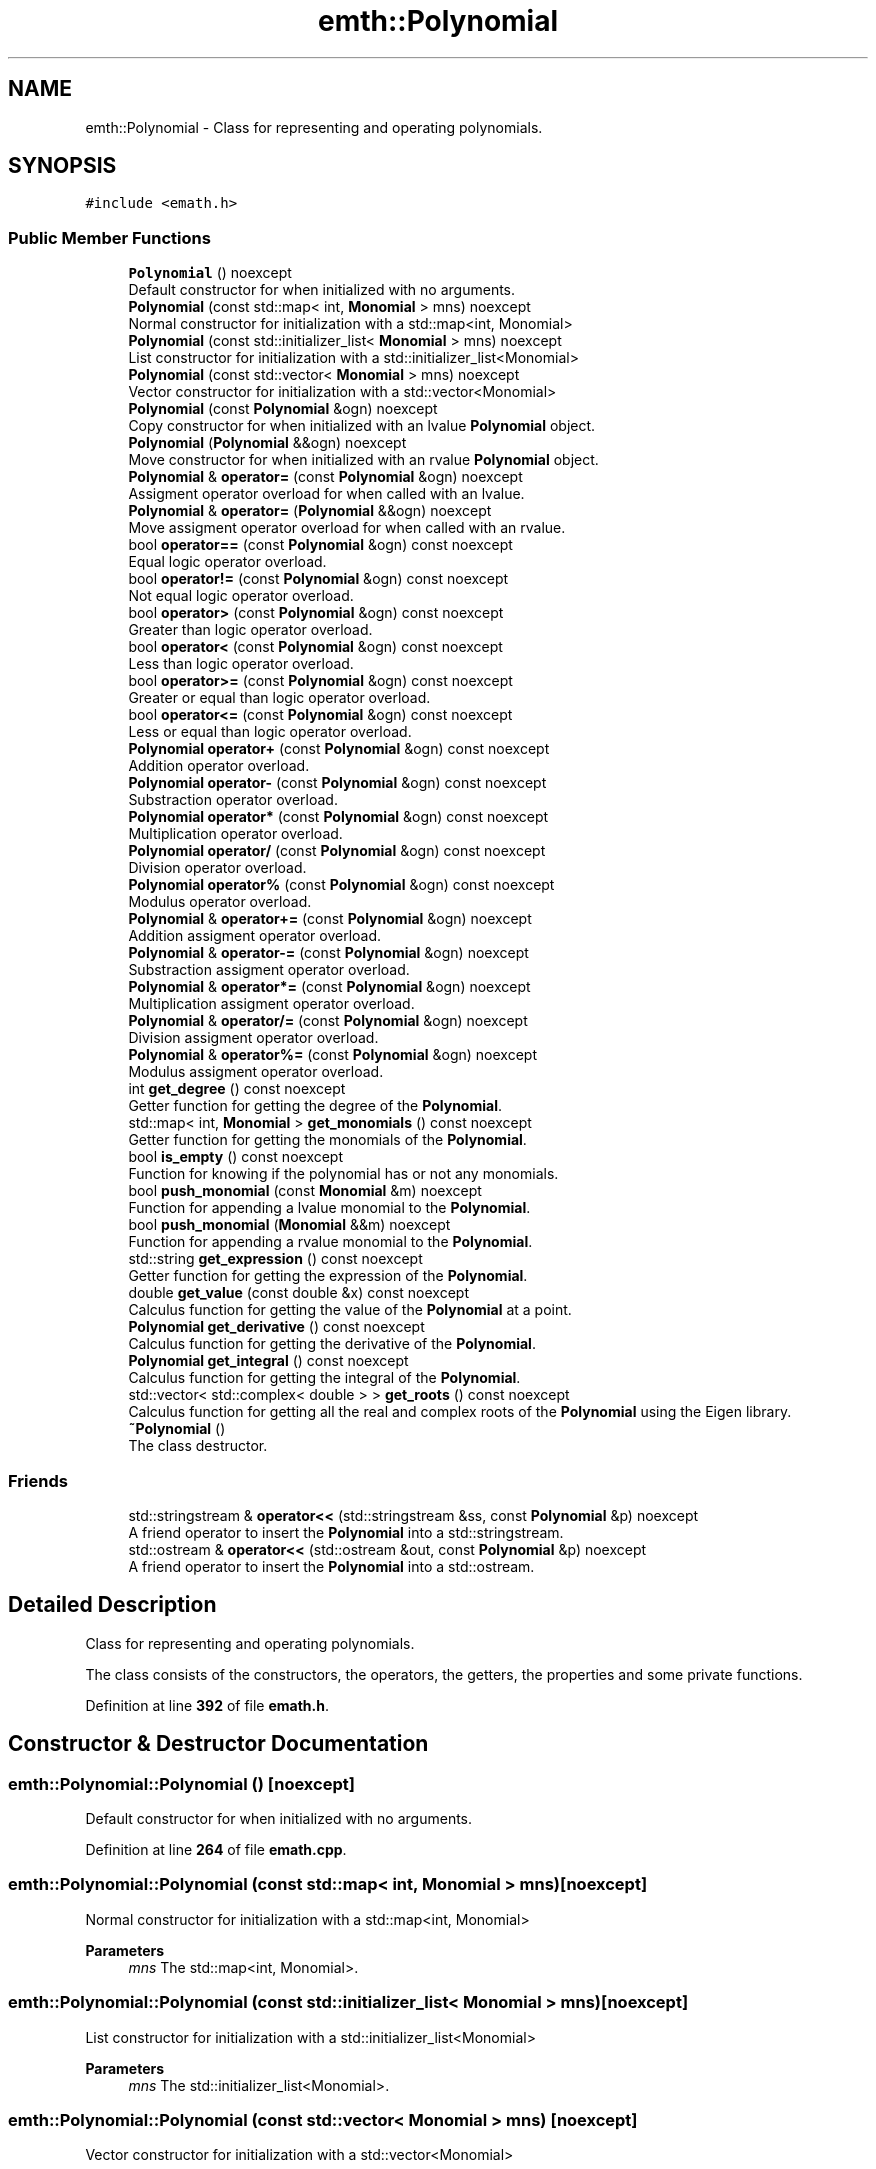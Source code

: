 .TH "emth::Polynomial" 3 "Sun Mar 19 2023" "EMath++" \" -*- nroff -*-
.ad l
.nh
.SH NAME
emth::Polynomial \- Class for representing and operating polynomials\&.  

.SH SYNOPSIS
.br
.PP
.PP
\fC#include <emath\&.h>\fP
.SS "Public Member Functions"

.in +1c
.ti -1c
.RI "\fBPolynomial\fP () noexcept"
.br
.RI "Default constructor for when initialized with no arguments\&. "
.ti -1c
.RI "\fBPolynomial\fP (const std::map< int, \fBMonomial\fP > mns) noexcept"
.br
.RI "Normal constructor for initialization with a std::map<int, Monomial> "
.ti -1c
.RI "\fBPolynomial\fP (const std::initializer_list< \fBMonomial\fP > mns) noexcept"
.br
.RI "List constructor for initialization with a std::initializer_list<Monomial> "
.ti -1c
.RI "\fBPolynomial\fP (const std::vector< \fBMonomial\fP > mns) noexcept"
.br
.RI "Vector constructor for initialization with a std::vector<Monomial> "
.ti -1c
.RI "\fBPolynomial\fP (const \fBPolynomial\fP &ogn) noexcept"
.br
.RI "Copy constructor for when initialized with an lvalue \fBPolynomial\fP object\&. "
.ti -1c
.RI "\fBPolynomial\fP (\fBPolynomial\fP &&ogn) noexcept"
.br
.RI "Move constructor for when initialized with an rvalue \fBPolynomial\fP object\&. "
.ti -1c
.RI "\fBPolynomial\fP & \fBoperator=\fP (const \fBPolynomial\fP &ogn) noexcept"
.br
.RI "Assigment operator overload for when called with an lvalue\&. "
.ti -1c
.RI "\fBPolynomial\fP & \fBoperator=\fP (\fBPolynomial\fP &&ogn) noexcept"
.br
.RI "Move assigment operator overload for when called with an rvalue\&. "
.ti -1c
.RI "bool \fBoperator==\fP (const \fBPolynomial\fP &ogn) const noexcept"
.br
.RI "Equal logic operator overload\&. "
.ti -1c
.RI "bool \fBoperator!=\fP (const \fBPolynomial\fP &ogn) const noexcept"
.br
.RI "Not equal logic operator overload\&. "
.ti -1c
.RI "bool \fBoperator>\fP (const \fBPolynomial\fP &ogn) const noexcept"
.br
.RI "Greater than logic operator overload\&. "
.ti -1c
.RI "bool \fBoperator<\fP (const \fBPolynomial\fP &ogn) const noexcept"
.br
.RI "Less than logic operator overload\&. "
.ti -1c
.RI "bool \fBoperator>=\fP (const \fBPolynomial\fP &ogn) const noexcept"
.br
.RI "Greater or equal than logic operator overload\&. "
.ti -1c
.RI "bool \fBoperator<=\fP (const \fBPolynomial\fP &ogn) const noexcept"
.br
.RI "Less or equal than logic operator overload\&. "
.ti -1c
.RI "\fBPolynomial\fP \fBoperator+\fP (const \fBPolynomial\fP &ogn) const noexcept"
.br
.RI "Addition operator overload\&. "
.ti -1c
.RI "\fBPolynomial\fP \fBoperator\-\fP (const \fBPolynomial\fP &ogn) const noexcept"
.br
.RI "Substraction operator overload\&. "
.ti -1c
.RI "\fBPolynomial\fP \fBoperator*\fP (const \fBPolynomial\fP &ogn) const noexcept"
.br
.RI "Multiplication operator overload\&. "
.ti -1c
.RI "\fBPolynomial\fP \fBoperator/\fP (const \fBPolynomial\fP &ogn) const noexcept"
.br
.RI "Division operator overload\&. "
.ti -1c
.RI "\fBPolynomial\fP \fBoperator%\fP (const \fBPolynomial\fP &ogn) const noexcept"
.br
.RI "Modulus operator overload\&. "
.ti -1c
.RI "\fBPolynomial\fP & \fBoperator+=\fP (const \fBPolynomial\fP &ogn) noexcept"
.br
.RI "Addition assigment operator overload\&. "
.ti -1c
.RI "\fBPolynomial\fP & \fBoperator\-=\fP (const \fBPolynomial\fP &ogn) noexcept"
.br
.RI "Substraction assigment operator overload\&. "
.ti -1c
.RI "\fBPolynomial\fP & \fBoperator*=\fP (const \fBPolynomial\fP &ogn) noexcept"
.br
.RI "Multiplication assigment operator overload\&. "
.ti -1c
.RI "\fBPolynomial\fP & \fBoperator/=\fP (const \fBPolynomial\fP &ogn) noexcept"
.br
.RI "Division assigment operator overload\&. "
.ti -1c
.RI "\fBPolynomial\fP & \fBoperator%=\fP (const \fBPolynomial\fP &ogn) noexcept"
.br
.RI "Modulus assigment operator overload\&. "
.ti -1c
.RI "int \fBget_degree\fP () const noexcept"
.br
.RI "Getter function for getting the degree of the \fBPolynomial\fP\&. "
.ti -1c
.RI "std::map< int, \fBMonomial\fP > \fBget_monomials\fP () const noexcept"
.br
.RI "Getter function for getting the monomials of the \fBPolynomial\fP\&. "
.ti -1c
.RI "bool \fBis_empty\fP () const noexcept"
.br
.RI "Function for knowing if the polynomial has or not any monomials\&. "
.ti -1c
.RI "bool \fBpush_monomial\fP (const \fBMonomial\fP &m) noexcept"
.br
.RI "Function for appending a lvalue monomial to the \fBPolynomial\fP\&. "
.ti -1c
.RI "bool \fBpush_monomial\fP (\fBMonomial\fP &&m) noexcept"
.br
.RI "Function for appending a rvalue monomial to the \fBPolynomial\fP\&. "
.ti -1c
.RI "std::string \fBget_expression\fP () const noexcept"
.br
.RI "Getter function for getting the expression of the \fBPolynomial\fP\&. "
.ti -1c
.RI "double \fBget_value\fP (const double &x) const noexcept"
.br
.RI "Calculus function for getting the value of the \fBPolynomial\fP at a point\&. "
.ti -1c
.RI "\fBPolynomial\fP \fBget_derivative\fP () const noexcept"
.br
.RI "Calculus function for getting the derivative of the \fBPolynomial\fP\&. "
.ti -1c
.RI "\fBPolynomial\fP \fBget_integral\fP () const noexcept"
.br
.RI "Calculus function for getting the integral of the \fBPolynomial\fP\&. "
.ti -1c
.RI "std::vector< std::complex< double > > \fBget_roots\fP () const noexcept"
.br
.RI "Calculus function for getting all the real and complex roots of the \fBPolynomial\fP using the Eigen library\&. "
.ti -1c
.RI "\fB~Polynomial\fP ()"
.br
.RI "The class destructor\&. "
.in -1c
.SS "Friends"

.in +1c
.ti -1c
.RI "std::stringstream & \fBoperator<<\fP (std::stringstream &ss, const \fBPolynomial\fP &p) noexcept"
.br
.RI "A friend operator to insert the \fBPolynomial\fP into a std::stringstream\&. "
.ti -1c
.RI "std::ostream & \fBoperator<<\fP (std::ostream &out, const \fBPolynomial\fP &p) noexcept"
.br
.RI "A friend operator to insert the \fBPolynomial\fP into a std::ostream\&. "
.in -1c
.SH "Detailed Description"
.PP 
Class for representing and operating polynomials\&. 

The class consists of the constructors, the operators, the getters, the properties and some private functions\&. 
.PP
Definition at line \fB392\fP of file \fBemath\&.h\fP\&.
.SH "Constructor & Destructor Documentation"
.PP 
.SS "emth::Polynomial::Polynomial ()\fC [noexcept]\fP"

.PP
Default constructor for when initialized with no arguments\&. 
.PP
Definition at line \fB264\fP of file \fBemath\&.cpp\fP\&.
.SS "emth::Polynomial::Polynomial (const std::map< int, \fBMonomial\fP > mns)\fC [noexcept]\fP"

.PP
Normal constructor for initialization with a std::map<int, Monomial> 
.PP
\fBParameters\fP
.RS 4
\fImns\fP The std::map<int, Monomial>\&. 
.RE
.PP

.SS "emth::Polynomial::Polynomial (const std::initializer_list< \fBMonomial\fP > mns)\fC [noexcept]\fP"

.PP
List constructor for initialization with a std::initializer_list<Monomial> 
.PP
\fBParameters\fP
.RS 4
\fImns\fP The std::initializer_list<Monomial>\&. 
.RE
.PP

.SS "emth::Polynomial::Polynomial (const std::vector< \fBMonomial\fP > mns)\fC [noexcept]\fP"

.PP
Vector constructor for initialization with a std::vector<Monomial> 
.PP
\fBParameters\fP
.RS 4
\fImns\fP The std::vector<Monomial>\&. 
.RE
.PP

.SS "emth::Polynomial::Polynomial (const \fBPolynomial\fP & ogn)\fC [noexcept]\fP"

.PP
Copy constructor for when initialized with an lvalue \fBPolynomial\fP object\&. 
.PP
\fBParameters\fP
.RS 4
\fIogn\fP The lvalue \fBPolynomial\fP object\&. 
.RE
.PP

.PP
Definition at line \fB284\fP of file \fBemath\&.cpp\fP\&.
.SS "emth::Polynomial::Polynomial (\fBemth::Polynomial\fP && ogn)\fC [noexcept]\fP"

.PP
Move constructor for when initialized with an rvalue \fBPolynomial\fP object\&. 
.PP
\fBParameters\fP
.RS 4
\fIogn\fP The rvalue \fBPolynomial\fP object\&. 
.RE
.PP

.PP
Definition at line \fB289\fP of file \fBemath\&.cpp\fP\&.
.SH "Member Function Documentation"
.PP 
.SS "int emth::Polynomial::get_degree () const\fC [noexcept]\fP"

.PP
Getter function for getting the degree of the \fBPolynomial\fP\&. 
.PP
\fBReturns\fP
.RS 4
(int) The degree of the \fBPolynomial\fP\&. 
.RE
.PP

.PP
Definition at line \fB468\fP of file \fBemath\&.cpp\fP\&.
.SS "\fBemth::Polynomial\fP emth::Polynomial::get_derivative () const\fC [noexcept]\fP"

.PP
Calculus function for getting the derivative of the \fBPolynomial\fP\&. 
.PP
\fBReturns\fP
.RS 4
(\fBPolynomial\fP) The result of the derivative of the \fBPolynomial\fP\&. 
.RE
.PP

.PP
Definition at line \fB515\fP of file \fBemath\&.cpp\fP\&.
.SS "std::string emth::Polynomial::get_expression () const\fC [noexcept]\fP"

.PP
Getter function for getting the expression of the \fBPolynomial\fP\&. 
.PP
\fBReturns\fP
.RS 4
(std::string) The expression of the \fBPolynomial\fP\&. 
.RE
.PP

.PP
Definition at line \fB500\fP of file \fBemath\&.cpp\fP\&.
.SS "\fBemth::Polynomial\fP emth::Polynomial::get_integral () const\fC [noexcept]\fP"

.PP
Calculus function for getting the integral of the \fBPolynomial\fP\&. 
.PP
\fBReturns\fP
.RS 4
(\fBPolynomial\fP) The result of the integral of the \fBPolynomial\fP\&. 
.RE
.PP

.PP
Definition at line \fB526\fP of file \fBemath\&.cpp\fP\&.
.SS "std::map< int, \fBemth::Monomial\fP > emth::Polynomial::get_monomials () const\fC [noexcept]\fP"

.PP
Getter function for getting the monomials of the \fBPolynomial\fP\&. 
.PP
\fBReturns\fP
.RS 4
(std::map<int, Monomial>) The monomials of the \fBPolynomial\fP\&. 
.RE
.PP

.PP
Definition at line \fB473\fP of file \fBemath\&.cpp\fP\&.
.SS "std::vector< std::complex< double > > emth::Polynomial::get_roots () const\fC [noexcept]\fP"

.PP
Calculus function for getting all the real and complex roots of the \fBPolynomial\fP using the Eigen library\&. 
.PP
\fBReturns\fP
.RS 4
(std::vector<double>) All the roots as doubles in a std::vector
.RE
.PP
Does not handle the edge case when called with a constant polynomial (polynomial of degree zero)\&. 
.PP
\fBReturns\fP
.RS 4
(std::vector<double>) All the roots as doubles in a std::vector 
.RE
.PP

.PP
Definition at line \fB538\fP of file \fBemath\&.cpp\fP\&.
.SS "double emth::Polynomial::get_value (const double & x) const\fC [noexcept]\fP"

.PP
Calculus function for getting the value of the \fBPolynomial\fP at a point\&. 
.PP
\fBParameters\fP
.RS 4
\fIx\fP The point to evaluate\&. 
.RE
.PP
\fBReturns\fP
.RS 4
(double) The result of the evaluation of the \fBPolynomial\fP\&. 
.RE
.PP

.PP
Definition at line \fB506\fP of file \fBemath\&.cpp\fP\&.
.SS "bool emth::Polynomial::is_empty () const\fC [noexcept]\fP"

.PP
Function for knowing if the polynomial has or not any monomials\&. 
.PP
\fBReturns\fP
.RS 4
(bool) If the polynomial is empty\&. 
.RE
.PP

.PP
Definition at line \fB478\fP of file \fBemath\&.cpp\fP\&.
.SS "bool emth::Polynomial::operator!= (const \fBPolynomial\fP & ogn) const\fC [noexcept]\fP"

.PP
Not equal logic operator overload\&. 
.PP
\fBParameters\fP
.RS 4
\fIogn\fP The \fBPolynomial\fP object to compare to\&. 
.RE
.PP
\fBReturns\fP
.RS 4
(true) If \fBPolynomial\fP objects degrees and monomials dont match\&. 
.PP
(false) If \fBPolynomial\fP objects degrees and monomials match\&. 
.RE
.PP

.PP
Definition at line \fB315\fP of file \fBemath\&.cpp\fP\&.
.SS "\fBemth::Polynomial\fP emth::Polynomial::operator% (const \fBPolynomial\fP & ogn) const\fC [noexcept]\fP"

.PP
Modulus operator overload\&. 
.PP
\fBParameters\fP
.RS 4
\fIogn\fP The \fBPolynomial\fP object to divide by\&. 
.RE
.PP
\fBReturns\fP
.RS 4
(\fBPolynomial\fP) A brand new \fBPolynomial\fP that represents the result\&. 
.RE
.PP

.PP
Definition at line \fB373\fP of file \fBemath\&.cpp\fP\&.
.SS "\fBemth::Polynomial\fP & emth::Polynomial::operator%= (const \fBPolynomial\fP & ogn)\fC [noexcept]\fP"

.PP
Modulus assigment operator overload\&. 
.PP
\fBParameters\fP
.RS 4
\fIogn\fP The \fBPolynomial\fP object to divide by\&. 
.RE
.PP
\fBReturns\fP
.RS 4
(\fBPolynomial\fP&) A reference to the lvalue of the operation\&. 
.RE
.PP

.PP
Definition at line \fB429\fP of file \fBemath\&.cpp\fP\&.
.SS "\fBemth::Polynomial\fP emth::Polynomial::operator* (const \fBPolynomial\fP & ogn) const\fC [noexcept]\fP"

.PP
Multiplication operator overload\&. 
.PP
\fBParameters\fP
.RS 4
\fIogn\fP The \fBPolynomial\fP object to multiply by\&. 
.RE
.PP
\fBReturns\fP
.RS 4
(\fBPolynomial\fP) A brand new \fBPolynomial\fP that represents the result\&. 
.RE
.PP

.PP
Definition at line \fB361\fP of file \fBemath\&.cpp\fP\&.
.SS "\fBemth::Polynomial\fP & emth::Polynomial::operator*= (const \fBPolynomial\fP & ogn)\fC [noexcept]\fP"

.PP
Multiplication assigment operator overload\&. 
.PP
\fBParameters\fP
.RS 4
\fIogn\fP The \fBPolynomial\fP object to multiply by\&. 
.RE
.PP
\fBReturns\fP
.RS 4
(\fBPolynomial\fP&) A reference to the lvalue of the operation\&. 
.RE
.PP

.PP
Definition at line \fB397\fP of file \fBemath\&.cpp\fP\&.
.SS "\fBemth::Polynomial\fP emth::Polynomial::operator+ (const \fBPolynomial\fP & ogn) const\fC [noexcept]\fP"

.PP
Addition operator overload\&. 
.PP
\fBParameters\fP
.RS 4
\fIogn\fP The \fBPolynomial\fP object to add\&. 
.RE
.PP
\fBReturns\fP
.RS 4
(\fBPolynomial\fP) A brand new \fBPolynomial\fP that represents the result\&. 
.RE
.PP

.PP
Definition at line \fB349\fP of file \fBemath\&.cpp\fP\&.
.SS "\fBemth::Polynomial\fP & emth::Polynomial::operator+= (const \fBPolynomial\fP & ogn)\fC [noexcept]\fP"

.PP
Addition assigment operator overload\&. 
.PP
\fBParameters\fP
.RS 4
\fIogn\fP The \fBPolynomial\fP object to add\&. 
.RE
.PP
\fBReturns\fP
.RS 4
(\fBPolynomial\fP&) A reference to the lvalue of the operation\&. 
.RE
.PP

.PP
Definition at line \fB379\fP of file \fBemath\&.cpp\fP\&.
.SS "\fBemth::Polynomial\fP emth::Polynomial::operator\- (const \fBPolynomial\fP & ogn) const\fC [noexcept]\fP"

.PP
Substraction operator overload\&. 
.PP
\fBParameters\fP
.RS 4
\fIogn\fP The \fBPolynomial\fP object to substract by\&. 
.RE
.PP
\fBReturns\fP
.RS 4
(\fBPolynomial\fP) A brand new \fBPolynomial\fP that represents the result\&. 
.RE
.PP

.PP
Definition at line \fB355\fP of file \fBemath\&.cpp\fP\&.
.SS "\fBemth::Polynomial\fP & emth::Polynomial::operator\-= (const \fBPolynomial\fP & ogn)\fC [noexcept]\fP"

.PP
Substraction assigment operator overload\&. 
.PP
\fBParameters\fP
.RS 4
\fIogn\fP The \fBPolynomial\fP object to substract by\&. 
.RE
.PP
\fBReturns\fP
.RS 4
(\fBPolynomial\fP&) A reference to the lvalue of the operation\&. 
.RE
.PP

.PP
Definition at line \fB388\fP of file \fBemath\&.cpp\fP\&.
.SS "\fBemth::Polynomial\fP emth::Polynomial::operator/ (const \fBPolynomial\fP & ogn) const\fC [noexcept]\fP"

.PP
Division operator overload\&. 
.PP
\fBParameters\fP
.RS 4
\fIogn\fP The \fBPolynomial\fP object to divide by\&. 
.RE
.PP
\fBReturns\fP
.RS 4
(\fBPolynomial\fP) A brand new \fBPolynomial\fP that represents the result\&. 
.RE
.PP

.PP
Definition at line \fB367\fP of file \fBemath\&.cpp\fP\&.
.SS "\fBemth::Polynomial\fP & emth::Polynomial::operator/= (const \fBPolynomial\fP & ogn)\fC [noexcept]\fP"

.PP
Division assigment operator overload\&. 
.PP
\fBParameters\fP
.RS 4
\fIogn\fP The \fBPolynomial\fP object to divide by\&. 
.RE
.PP
\fBReturns\fP
.RS 4
(\fBPolynomial\fP&) A reference to the lvalue of the operation\&. 
.RE
.PP

.PP
Definition at line \fB412\fP of file \fBemath\&.cpp\fP\&.
.PP
References \fBemth::Monomial::get_degree()\fP\&.
.SS "bool emth::Polynomial::operator< (const \fBPolynomial\fP & ogn) const\fC [noexcept]\fP"

.PP
Less than logic operator overload\&. 
.PP
\fBParameters\fP
.RS 4
\fIogn\fP The \fBPolynomial\fP object to compare to\&. 
.RE
.PP
\fBReturns\fP
.RS 4
(true) If the \fBPolynomial\fP object degree is less than the degree of the passed \fBPolynomial\fP\&. 
.PP
(false) If the \fBPolynomial\fP object degree is equal or greater than the degree of the passed \fBPolynomial\fP\&. 
.RE
.PP

.PP
Definition at line \fB329\fP of file \fBemath\&.cpp\fP\&.
.SS "bool emth::Polynomial::operator<= (const \fBPolynomial\fP & ogn) const\fC [noexcept]\fP"

.PP
Less or equal than logic operator overload\&. 
.PP
\fBParameters\fP
.RS 4
\fIogn\fP The \fBPolynomial\fP object to compare to\&. 
.RE
.PP
\fBReturns\fP
.RS 4
(true) If the \fBPolynomial\fP object degree is less or equal than the degree of the passed \fBPolynomial\fP\&. 
.PP
(false) If the \fBPolynomial\fP object degree is greater than the degree of the passed \fBPolynomial\fP\&. 
.RE
.PP

.PP
Definition at line \fB343\fP of file \fBemath\&.cpp\fP\&.
.SS "\fBemth::Polynomial\fP & emth::Polynomial::operator= (const \fBPolynomial\fP & ogn)\fC [noexcept]\fP"

.PP
Assigment operator overload for when called with an lvalue\&. 
.PP
\fBParameters\fP
.RS 4
\fIogn\fP The lvalue \fBPolynomial\fP object\&. 
.RE
.PP
\fBReturns\fP
.RS 4
(\fBPolynomial\fP&) A reference to the lvalue of the operation 
.RE
.PP

.PP
Definition at line \fB295\fP of file \fBemath\&.cpp\fP\&.
.SS "\fBemth::Polynomial\fP & emth::Polynomial::operator= (\fBemth::Polynomial\fP && ogn)\fC [noexcept]\fP"

.PP
Move assigment operator overload for when called with an rvalue\&. 
.PP
\fBParameters\fP
.RS 4
\fIogn\fP The rvalue \fBPolynomial\fP object\&. 
.RE
.PP
\fBReturns\fP
.RS 4
(\fBPolynomial\fP&) A reference to the lvalue of the operation 
.RE
.PP

.PP
Definition at line \fB301\fP of file \fBemath\&.cpp\fP\&.
.SS "bool emth::Polynomial::operator== (const \fBPolynomial\fP & ogn) const\fC [noexcept]\fP"

.PP
Equal logic operator overload\&. 
.PP
\fBParameters\fP
.RS 4
\fIogn\fP The \fBPolynomial\fP object to compare to\&. 
.RE
.PP
\fBReturns\fP
.RS 4
(true) If \fBPolynomial\fP objects degrees and monomials match\&. 
.PP
(false) If \fBPolynomial\fP objects degrees and monomials dont match\&. 
.RE
.PP

.PP
Definition at line \fB308\fP of file \fBemath\&.cpp\fP\&.
.SS "bool emth::Polynomial::operator> (const \fBPolynomial\fP & ogn) const\fC [noexcept]\fP"

.PP
Greater than logic operator overload\&. 
.PP
\fBParameters\fP
.RS 4
\fIogn\fP The \fBPolynomial\fP object to compare to\&. 
.RE
.PP
\fBReturns\fP
.RS 4
(true) If the \fBPolynomial\fP object degree is greater than the degree of the passed \fBPolynomial\fP\&. 
.PP
(false) If the \fBPolynomial\fP object degree is equal or less than the degree of the passed \fBPolynomial\fP\&. 
.RE
.PP

.PP
Definition at line \fB322\fP of file \fBemath\&.cpp\fP\&.
.SS "bool emth::Polynomial::operator>= (const \fBPolynomial\fP & ogn) const\fC [noexcept]\fP"

.PP
Greater or equal than logic operator overload\&. 
.PP
\fBParameters\fP
.RS 4
\fIogn\fP The \fBPolynomial\fP object to compare to\&. 
.RE
.PP
\fBReturns\fP
.RS 4
(true) If the \fBPolynomial\fP object degree is greater or equal than the degree of the passed \fBPolynomial\fP\&. 
.PP
(false) If the \fBPolynomial\fP object degree is less than the degree of the passed \fBPolynomial\fP\&. 
.RE
.PP

.PP
Definition at line \fB336\fP of file \fBemath\&.cpp\fP\&.
.SS "bool emth::Polynomial::push_monomial (const \fBMonomial\fP & m)\fC [noexcept]\fP"

.PP
Function for appending a lvalue monomial to the \fBPolynomial\fP\&. 
.PP
\fBParameters\fP
.RS 4
\fIm\fP The \fBMonomial\fP object to append\&. 
.RE
.PP
\fBReturns\fP
.RS 4
(bool) If the operation was successful\&. 
.RE
.PP

.PP
Definition at line \fB484\fP of file \fBemath\&.cpp\fP\&.
.SS "bool emth::Polynomial::push_monomial (\fBemth::Monomial\fP && m)\fC [noexcept]\fP"

.PP
Function for appending a rvalue monomial to the \fBPolynomial\fP\&. 
.PP
\fBParameters\fP
.RS 4
\fIm\fP The \fBMonomial\fP object to append\&. 
.RE
.PP
\fBReturns\fP
.RS 4
(bool) If the operation was successful\&. 
.RE
.PP

.PP
Definition at line \fB490\fP of file \fBemath\&.cpp\fP\&.
.PP
References \fBemth::Monomial::get_coeff()\fP, and \fBemth::Monomial::get_degree()\fP\&.
.SH "Friends And Related Function Documentation"
.PP 
.SS "std::ostream & operator<< (std::ostream & out, const \fBPolynomial\fP & p)\fC [friend]\fP"

.PP
A friend operator to insert the \fBPolynomial\fP into a std::ostream\&. 
.PP
\fBParameters\fP
.RS 4
\fIout\fP The std::ostream\&. 
.br
\fIm\fP The \fBPolynomial\fP object to insert\&. 
.RE
.PP
\fBReturns\fP
.RS 4
(std::ostream&) A reference to the std::ostream\&. 
.RE
.PP

.SS "std::stringstream & operator<< (std::stringstream & ss, const \fBPolynomial\fP & p)\fC [friend]\fP"

.PP
A friend operator to insert the \fBPolynomial\fP into a std::stringstream\&. 
.PP
\fBParameters\fP
.RS 4
\fIss\fP The std::stringstream\&. 
.br
\fIm\fP The \fBPolynomial\fP object to insert\&. 
.RE
.PP
\fBReturns\fP
.RS 4
(std::stringstream&) A reference to the std::stringstream\&. 
.RE
.PP


.SH "Author"
.PP 
Generated automatically by Doxygen for EMath++ from the source code\&.
